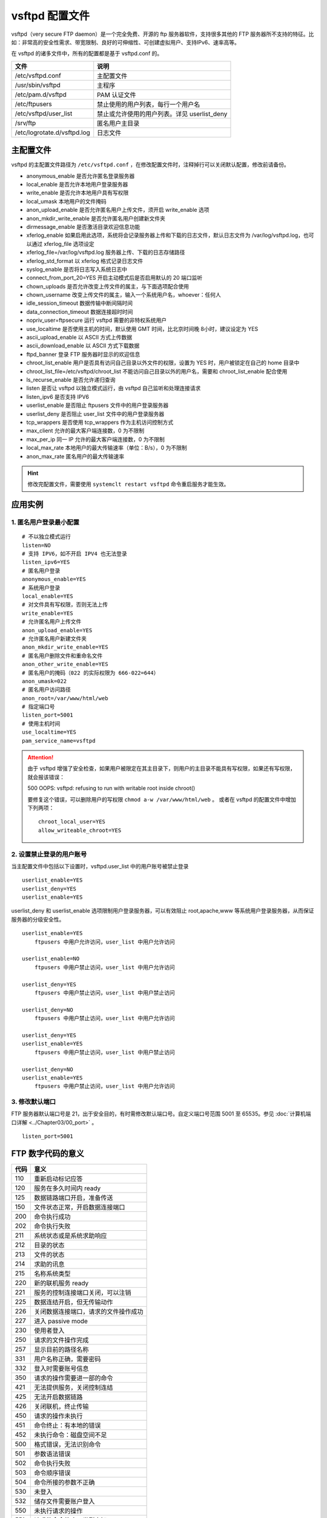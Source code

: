 vsftpd 配置文件
############################

vsftpd（very secure FTP daemon）是一个完全免费、开源的 ftp 服务器软件，支持很多其他的 FTP 服务器所不支持的特征。比如：非常高的安全性需求、带宽限制、良好的可伸缩性、可创建虚拟用户、支持IPv6、速率高等。

在 vsftpd 的诸多文件中，所有的配置都是基于 vsftpd.conf 的。

===============================   ================
文件                                 说明
===============================   ================
/etc/vsftpd.conf                     主配置文件
/usr/sbin/vsftpd                     主程序
/etc/pam.d/vsftpd                     PAM 认证文件
/etc/ftpusers                        禁止使用的用户列表，每行一个用户名
/etc/vsftpd/user_list                禁止或允许使用的用户列表。详见 userlist_deny
/srv/ftp                             匿名用户主目录
/etc/logrotate.d/vsftpd.log          日志文件
===============================   ================


主配置文件
************************************

vsftpd 的主配置文件路径为 ``/etc/vsftpd.conf`` ，在修改配置文件时，注释掉行可以关闭默认配置，修改前请备份。

- anonymous_enable  是否允许匿名登录服务器
- local_enable  是否允许本地用户登录服务器
- write_enable  是否允许本地用户具有写权限
- local_umask  本地用户的文件掩码
- anon_upload_enable  是否允许匿名用户上传文件，须开启 write_enable 选项
- anon_mkdir_write_enable  是否允许匿名用户创建新文件夹
- dirmessage_enable  是否激活目录欢迎信息功能
- xferlog_enable  如果启用此选项，系统将会记录服务器上传和下载的日志文件，默认日志文件为 /var/log/vsftpd.log，也可以通过 xferlog_file 选项设定
- xferlog_file=/var/log/vsftpd.log  服务器上传、下载的日志存储路径
- xferlog_std_format  以 xferlog 格式记录日志文件
- syslog_enable  是否将日志写入系统日志中
- connect_from_port_20=YES  开启主动模式后是否启用默认的 20 端口监听
- chown_uploads  是否允许改变上传文件的属主，与下面选项配合使用
- chown_username  改变上传文件的属主，输入一个系统用户名，whoever：任何人
- idle_session_timeout  数据传输中断间隔时间
- data_connection_timeout  数据连接超时时间
- nopriv_user=ftpsecure  运行 vsftpd 需要的非特权系统用户
- use_localtime 是否使用主机的时间，默认使用 GMT 时间，比北京时间晚 8小时，建议设定为 YES
- ascii_upload_enable  以 ASCII 方式上传数据
- ascii_download_enable 以 ASCII 方式下载数据
- ftpd_banner  登录 FTP 服务器时显示的欢迎信息
- chroot_list_enable  用户是否具有访问自己目录以外文件的权限，设置为 YES 时，用户被锁定在自己的 home 目录中
- chroot_list_file=/etc/vsftpd/chroot_list 不能访问自己目录以外的用户名，需要和 chroot_list_enable 配合使用
- ls_recurse_enable  是否允许递归查询
- listen  是否让 vsftpd 以独立模式运行，由 vsftpd 自己监听和处理连接请求
- listen_ipv6  是否支持 IPV6
- userlist_enable  是否阻止 ftpusers 文件中的用户登录服务器
- userlist_deny  是否阻止 user_list 文件中的用户登录服务器
- tcp_wrappers  是否使用 tcp_wrappers 作为主机访问控制方式
- max_client  允许的最大客户端连接数，0 为不限制
- max_per_ip  同一 IP 允许的最大客户端连接数，0 为不限制
- local_max_rate  本地用户的最大传输速率（单位：B/s），0 为不限制
- anon_max_rate  匿名用户的最大传输速率


.. hint::

    修改完配置文件，需要使用 ``systemclt restart vsftpd`` 命令重启服务才能生效。


应用实例
************************************

1. 匿名用户登录最小配置
++++++++++++++++++++++++++++++++++++

.. highlight:: none

::

   # 不以独立模式运行
   listen=NO
   # 支持 IPV6，如不开启 IPV4 也无法登录
   listen_ipv6=YES
   # 匿名用户登录
   anonymous_enable=YES
   # 系统用户登录
   local_enable=YES
   # 对文件具有写权限，否则无法上传
   write_enable=YES
   # 允许匿名用户上传文件
   anon_upload_enable=YES
   # 允许匿名用户新建文件夹
   anon_mkdir_write_enable=YES
   # 匿名用户删除文件和重命名文件
   anon_other_write_enable=YES
   # 匿名用户的掩码（022 的实际权限为 666-022=644）
   anon_umask=022
   # 匿名用户访问路径
   anon_root=/var/www/html/web
   # 指定端口号
   listen_port=5001
   # 使用主机时间
   use_localtime=YES
   pam_service_name=vsftpd

.. attention ::

    由于 vsftpd 增强了安全检查，如果用户被限定在其主目录下，则用户的主目录不能具有写权限，如果还有写权限，就会报该错误：

    500 OOPS: vsftpd: refusing to run with writable root inside chroot()

    要修复这个错误，可以删除用户的写权限 ``chmod a-w /var/www/html/web`` 。
    或者在 vsftpd 的配置文件中增加下列两项：

    ::

        chroot_local_user=YES 
        allow_writeable_chroot=YES


2. 设置禁止登录的用户账号
++++++++++++++++++++++++++++++++++++

当主配置文件中包括以下设置时，vsftpd.user_list 中的用户账号被禁止登录

::

    userlist_enable=YES
    userlist_deny=YES
    userlist_enable=YES

userlist_deny 和 userlist_enable 选项限制用户登录服务器，可以有效阻止 root,apache,www 等系统用户登录服务器，从而保证服务器的分级安全性。


::

   userlist_enable=YES 
       ftpusers 中用户允许访问，user_list 中用户允许访问

   userlist_enable=NO
       ftpusers 中用户禁止访问，user_list 中用户允许访问

   userlist_deny=YES
       ftpusers 中用户禁止访问，user_list 中用户禁止访问

   userlist_deny=NO                
       ftpusers 中用户禁止访问，user_list 中用户允许访问

   userlist_deny=YES
   userlist_enable=YES
       ftpusers 中用户禁止访问，user_list 中用户禁止访问

   userlist_deny=NO 
   userlist_enable=YES
       ftpusers 中用户禁止访问，user_list 中用户允许访问


3. 修改默认端口
++++++++++++++++++++++++++++++++++++

FTP 服务器默认端口号是 21，出于安全目的，有时需修改默认端口号。自定义端口号范围 5001 至 65535。参见 :doc:`计算机端口详解 <../Chapter03/00_port>` 。 

::

   listen_port=5001


FTP 数字代码的意义
************************************

=====   ======
代码      意义
=====   ======
110       重新启动标记应答
120       服务在多久时间内 ready 
125       数据链路端口开启，准备传送
150       文件状态正常，开启数据连接端口
200       命令执行成功
202       命令执行失败
211       系统状态或是系统求助响应
212       目录的状态
213       文件的状态
214       求助的讯息
215       名称系统类型
220       新的联机服务 ready 
221       服务的控制连接端口关闭，可以注销
225       数据连结开启，但无传输动作
226       关闭数据连接端口，请求的文件操作成功
227       进入 passive mode
230       使用者登入
250       请求的文件操作完成
257       显示目前的路径名称
331       用户名称正确，需要密码
332       登入时需要账号信息
350       请求的操作需要进一部的命令
421       无法提供服务，关闭控制连结
425       无法开启数据链路
426       关闭联机，终止传输
450       请求的操作未执行
451       命令终止：有本地的错误
452       未执行命令：磁盘空间不足
500       格式错误，无法识别命令
501       参数语法错误
502       命令执行失败
503       命令顺序错误
504       命令所接的参数不正确
530       未登入
532       储存文件需要账户登入
550       未执行请求的操作
551       请求的命令终止，类型未知
552       请求的文件终止，储存位溢出
553       未执行请求的的命令，名称不正确
=====   ======

